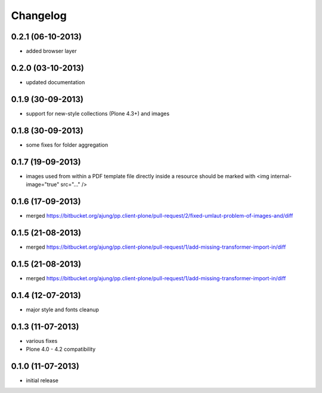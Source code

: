 Changelog
=========

0.2.1 (06-10-2013)
------------------
- added browser layer


0.2.0 (03-10-2013)
------------------
- updated documentation 

0.1.9 (30-09-2013)
------------------

- support for new-style collections (Plone 4.3+)
  and images

0.1.8 (30-09-2013)
------------------

- some fixes for folder aggregation

0.1.7 (19-09-2013)
------------------

- images used from within a PDF template file directly
  inside a resource should be marked with
  <img internal-image="true" src="..." />

0.1.6 (17-09-2013)
------------------

- merged https://bitbucket.org/ajung/pp.client-plone/pull-request/2/fixed-umlaut-problem-of-images-and/diff

0.1.5 (21-08-2013)
------------------

- merged https://bitbucket.org/ajung/pp.client-plone/pull-request/1/add-missing-transformer-import-in/diff

0.1.5 (21-08-2013)
------------------

- merged https://bitbucket.org/ajung/pp.client-plone/pull-request/1/add-missing-transformer-import-in/diff

0.1.4 (12-07-2013)
-------------------

- major style and fonts cleanup

0.1.3 (11-07-2013)
-------------------

- various fixes
- Plone 4.0 - 4.2 compatibility

0.1.0 (11-07-2013)
-------------------

- initial release
